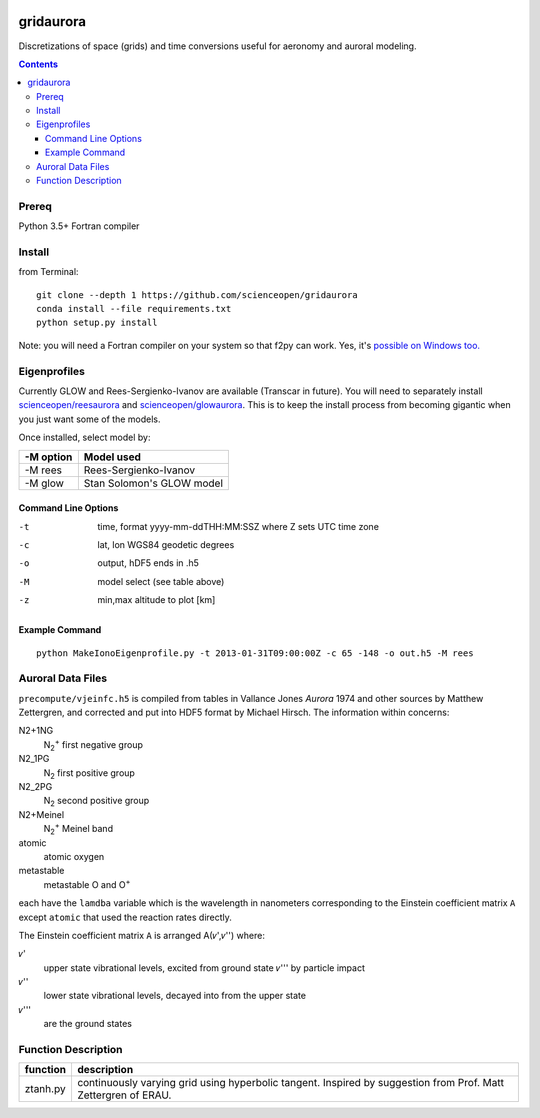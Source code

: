 .. image:: https://codeclimate.com/github/scienceopen/gridaurora/badges/gpa.svg
   :target: https://codeclimate.com/github/scienceopen/gridaurora
   :alt: Code Climate

.. image:: https://travis-ci.org/scienceopen/gridaurora.svg?branch=master
    :target: https://travis-ci.org/scienceopen/gridaurora

.. image:: https://coveralls.io/repos/scienceopen/gridaurora/badge.svg?branch=master&service=github 
   :target: https://coveralls.io/github/scienceopen/gridaurora?branch=master 

==========
gridaurora
==========
Discretizations of space (grids) and time conversions useful for aeronomy and auroral modeling.

.. contents::

Prereq
======
Python 3.5+
Fortran compiler

Install
=======
from Terminal::

    git clone --depth 1 https://github.com/scienceopen/gridaurora
    conda install --file requirements.txt
    python setup.py install

Note: you will need a Fortran compiler on your system so that f2py can
work. Yes, it's `possible on Windows too.
<https://scivision.co/f2py-running-fortran-code-in-python-on-windows/>`_

Eigenprofiles
=============
Currently GLOW and Rees-Sergienko-Ivanov are available (Transcar in future).
You will need to separately install `scienceopen/reesaurora <https://github.com/scienceopen/reesaurora>`_ and 
`scienceopen/glowaurora <https://github.com/scienceopen/glowaurora>`_.
This is to keep the install process from becoming gigantic when you just want some of the models.

Once installed, select model by:

=========  ==========
-M option  Model used
=========  ==========
-M rees     Rees-Sergienko-Ivanov
-M glow    Stan Solomon's GLOW model
=========  ==========

Command Line Options
--------------------
-t      time, format yyyy-mm-ddTHH:MM:SSZ  where Z sets UTC time zone
-c      lat, lon WGS84 geodetic degrees
-o      output, hDF5  ends in .h5
-M      model select (see table above)
-z      min,max altitude to plot [km]


Example Command
---------------
::

    python MakeIonoEigenprofile.py -t 2013-01-31T09:00:00Z -c 65 -148 -o out.h5 -M rees

Auroral Data Files
==================
``precompute/vjeinfc.h5`` is compiled from tables in Vallance Jones *Aurora* 1974 and other sources by Matthew Zettergren, and corrected and put into HDF5 format by Michael Hirsch. The information within concerns:

N2+1NG        
    N\ :sub:`2`\ :sup:`+` first negative group

N2_1PG         
    N\ :sub:`2` first positive group

N2_2PG         
    N\ :sub:`2` second positive group

N2+Meinel      
    N\ :sub:`2`\ :sup:`+` Meinel band

atomic        
    atomic oxygen

metastable     
    metastable O and O\ :sup:`+`

each have the ``lamdba`` variable which is the wavelength in nanometers corresponding to the Einstein
coefficient matrix ``A`` except ``atomic`` that used the reaction rates directly.

The Einstein coefficient matrix ``A`` is arranged A(𝜈',𝜈'') where:

𝜈'      
    upper state vibrational levels, excited from ground state 𝜈''' by particle impact

𝜈''
    lower state vibrational levels, decayed into from the upper state

𝜈'''
    are the ground states

Function Description
====================


========        ===========
function        description
========        ===========
ztanh.py        continuously varying grid using hyperbolic tangent. Inspired by suggestion from Prof. Matt Zettergren of ERAU.
========        ===========

